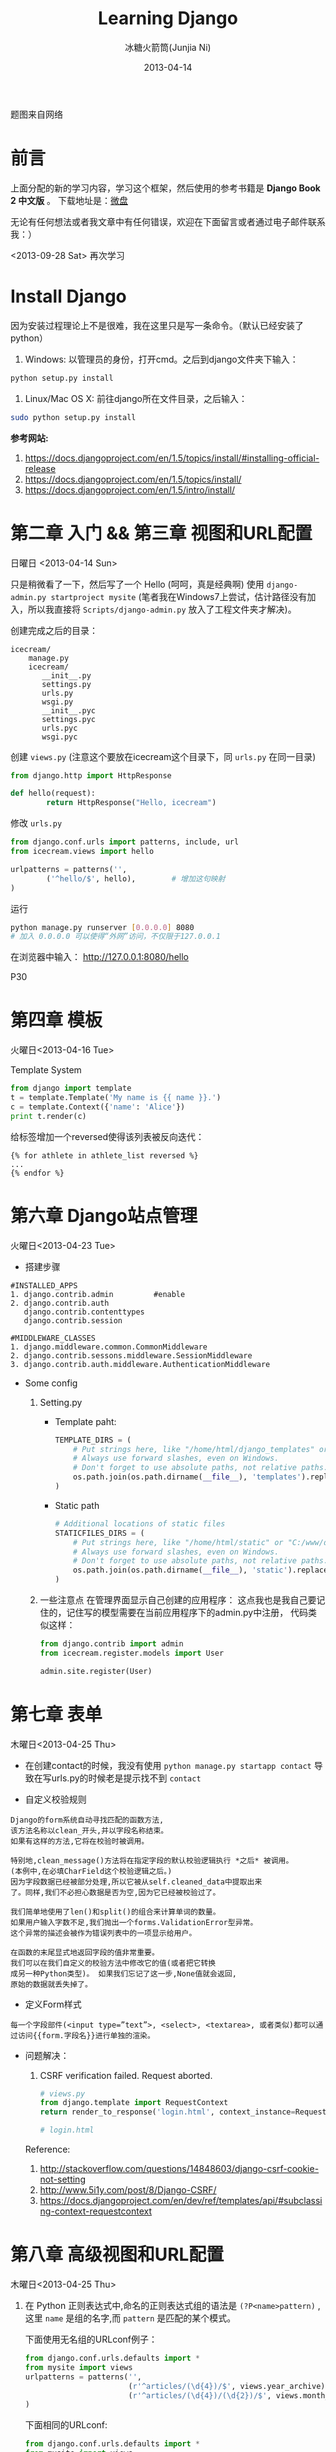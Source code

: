 #+TITLE:Learning Django
#+AUTHOR:冰糖火箭筒(Junjia Ni)
#+EMAIL:creamidea(AT)gmail.com
#+DATE:2013-04-14
#+CATEGORY: article
#+DESCRIPTION: 学习Django的笔记
#+KEYWORDS:python,django
#+OPTIONS:H:4 num:t toc:t \n:nil @:t ::t |:t ^:t f:t tex:nil email:t
#+LINK_HOME: https://creamidea.github.io
#+STARTUP: showall

#+BEGIN_EXPORT HTML
<div class="lazy-load-img-wrapper title-img-wrapper">
<noscript>
<img src="http://www.techstricks.com/wp-content/uploads/2015/03/django-allauth.png"
alt="Django" title="Django"/>
</noscript>
<img data-src="http://www.techstricks.com/wp-content/uploads/2015/03/django-allauth.png"
lazy-load alt="Django" title="Django"/>
<p class="title-img-p">题图来自网络</p>
</div>
#+END_EXPORT


* 前言
  上面分配的新的学习内容，学习这个框架，然后使用的参考书籍是 *Django Book 2 中文版* 。
  下载地址是：[[http://vdisk.weibo.com/s/xy74T][微盘]]

  无论有任何想法或者我文章中有任何错误，欢迎在下面留言或者通过电子邮件联系我：）

  <2013-09-28 Sat> 再次学习

* Install Django
  因为安装过程理论上不是很难，我在这里只是写一条命令。（默认已经安装了 python）
  1. Windows:
     以管理员的身份，打开cmd。之后到django文件夹下输入：
  #+BEGIN_SRC sh
    python setup.py install
  #+END_SRC
  2. Linux/Mac OS X:
     前往django所在文件目录，之后输入：
  #+BEGIN_SRC sh
  sudo python setup.py install
  #+END_SRC

  *参考网站:*
  1. [[https://docs.djangoproject.com/en/1.5/topics/install/#installing-official-release]]
  2. [[https://docs.djangoproject.com/en/1.5/topics/install/]]
  3. https://docs.djangoproject.com/en/1.5/intro/install/

* 第二章 入门 && 第三章 视图和URL配置
  日曜日 <2013-04-14 Sun>

  只是稍微看了一下，然后写了一个 Hello (呵呵，真是经典啊)
  使用 =django-admin.py startproject mysite=
  (笔者我在Windows7上尝试，估计路径没有加入，所以我直接将 =Scripts/django-admin.py=
  放入了工程文件夹才解决)。

  创建完成之后的目录：
  #+BEGIN_EXAMPLE
    icecream/
        manage.py
        icecream/
           __init__.py
           settings.py
           urls.py
           wsgi.py
           __init__.pyc
           settings.pyc
           urls.pyc
           wsgi.pyc
  #+END_EXAMPLE

  创建 =views.py= (注意这个要放在icecream这个目录下，同 =urls.py= 在同一目录)
  #+BEGIN_SRC python
  from django.http import HttpResponse

  def hello(request):
          return HttpResponse("Hello, icecream")
  #+END_SRC

  修改 =urls.py=
  #+BEGIN_SRC python
    from django.conf.urls import patterns, include, url
    from icecream.views import hello

    urlpatterns = patterns('',
            ('^hello/$', hello),        # 增加这句映射
    )
  #+END_SRC

  运行
  #+BEGIN_SRC sh
	   python manage.py runserver [0.0.0.0] 8080
	   # 加入 0.0.0.0 可以使得“外网”访问，不仅限于127.0.0.1
  #+END_SRC

  在浏览器中输入：
  http://127.0.0.1:8080/hello

  P30
* 第四章 模板
  火曜日<2013-04-16 Tue>

  Template System
  #+BEGIN_SRC python :results output
       from django import template
       t = template.Template('My name is {{ name }}.')
       c = template.Context({'name': 'Alice'})
       print t.render(c)
  #+END_SRC

  给标签增加一个reversed使得该列表被反向迭代：
  #+BEGIN_EXAMPLE
       {% for athlete in athlete_list reversed %}
       ...
       {% endfor %}
  #+END_EXAMPLE

* COMMENT 第五章 模型
  水曜日<2013-04-17 Wed>

  安装python-mysql：

  在Windows7 64bit上貌似安装不了，它说是64bit的原因。
  (python version:2.7.3 64bit.)
  我想也是。

  我下载的包是：
  http://nchc.dl.sourceforge.net/project/mysql-python/mysql-python-test/1.2.4b4/MySQL-python-1.2.4b4.win32-py2.7.exe

  然后我跟着：
  http://stackoverflow.com/questions/3652625/installing-setuptools-on-64-bit-windows
  修改注册表还是失败了。以后再试吧。

  *Update:*
  <2013-10-15 Tue>更新在Windows7上安装问题：
  今天我感觉已经找到一种解决方式，那就是我重新将python安装在了C盘根目录下，而不是在
  =Program Files= 下。
  貌似有许多的开发环境必须安装在根目录下，或者目录名称中不能有空格特殊字符等等。只能是字母+数字。 \\
  以后要记住这点啦。

  在Linux上安装的话就下载源码安装呗。
  我以为直接下载源码，然后：
  #+BEGIN_SRC python
       python setup.py install
     #+END_SRC
  就可以了，但是我在ubuntu12.04上貌似失败了，貌似提示没有setuptool。我
  安装了python-setuptool也没有用。有谁会记得告诉我。

  Referencs:
  1. http://stackoverflow.com/questions/5178292/pip-install-mysql-python-fails-with-environmenterror-mysql-config-not-found
  2. http://stackoverflow.com/questions/14426491/python-3-importerror-no-module-named-setuptools
  3. http://stackoverflow.com/questions/2211335/python-setuptools-import-error-using-netbeans

  于是我改用 =pip= 安装。一开始我不是这个步骤，不是权限问题，就是没有
  distribute。现在我将步骤整理如下：
  From: http://codeinthehole.com/writing/how-to-set-up-mysql-for-python-on-ubuntu/
  #+BEGIN_SRC sh
       $ sudo apt-get install python-pip
       $ sudo apt-get install python-dev libmysqlclient-dev
       $ sudo easy_install -U distribute
       $ sudo pip install MySQL-python
     #+END_SRC

  之后我尝试了一下(一定要保证能够连接到数据库哦，如果真想写进数据库，记得
  别忘了syncdb)：
  #+BEGIN_SRC sh
       $ python manage.py validate     # 验证数据正确性
       $ python manage.py sqlall books
       $ python manage.py syncdb
  #+END_SRC

  RESULTS:
  #+BEGIN_SRC sh
       BEGIN;
       CREATE TABLE `books_publisher` (
           `id` integer AUTO_INCREMENT NOT NULL PRIMARY KEY,
           `name` varchar(30) NOT NULL,
           `address` varchar(50) NOT NULL,
           `city` varchar(60) NOT NULL,
           `state_province` varchar(30) NOT NULL,
           `country` varchar(50) NOT NULL,
           `website` varchar(200) NOT NULL
       )
       ;
       CREATE TABLE `books_author` (
           `id` integer AUTO_INCREMENT NOT NULL PRIMARY KEY,
           `first_name` varchar(30) NOT NULL,
           `last_name` varchar(40) NOT NULL,
           `email` varchar(75) NOT NULL
       )
       ;
       CREATE TABLE `books_book_authors` (
           `id` integer AUTO_INCREMENT NOT NULL PRIMARY KEY,
           `book_id` integer NOT NULL,
           `author_id` integer NOT NULL,
           UNIQUE (`book_id`, `author_id`)
       )
       ;
       ALTER TABLE `books_book_authors` ADD CONSTRAINT `author_id_refs_id_1a0a2829` FOREIGN KEY (`author_id`) REFERENCES `books_author` (`id`);
       CREATE TABLE `books_book` (
           `id` integer AUTO_INCREMENT NOT NULL PRIMARY KEY,
           `title` varchar(100) NOT NULL,
           `publisher_id` integer NOT NULL,
           `publisher_date` date NOT NULL
       )
       ;
       ALTER TABLE `books_book` ADD CONSTRAINT `publisher_id_refs_id_974c2a46` FOREIGN KEY (`publisher_id`) REFERENCES `books_publisher` (`id`);
       ALTER TABLE `books_book_authors` ADD CONSTRAINT `book_id_refs_id_0a3634f3` FOREIGN KEY (`book_id`) REFERENCES `books_book` (`id`);
       CREATE INDEX `books_book_81b79144` ON `books_book` (`publisher_id`);

       COMMIT;
  #+END_SRC

  如果使用Django的数据层，必须创建Django app.
  #+BEGIN_SRC sh
      $ python manage.py startapp books(app name)
     #+END_SRC

  使用get()方法处理“可能不存在的键”
  #+BEGIN_SRC python
       request.META.get('HTTP_USER_AGENT', 'unknow')
     #+END_SRC

  使用Sqlite3 （因为笔者最近在Windows7上开发，又不想安装中大型数据库，于是。。。）: \\
  For Windows7:
  1. 下载源代码：sqlite-amalgamation-xxxxxxx.zip,点击这里进入下载页面。
  2. 输入编译代码，前提是安装了 [[http://www.mingw.org/][MinGW]] :
     #+BEGIN_SRC sh
       gcc -o sqlite3 shell.c sqlite3.c -lpthread
       # 这里需要去掉-ldl，不然会保错。不知道你们安装的时候会不会遇到此类问题.
     #+END_SRC
     Reference:
     + http://www.sqlite.org/howtocompile.html

** MTV开发模式
   /Model-View-Controller/

* 第六章 Django站点管理
  火曜日<2013-04-23 Tue>

  + 搭建步骤
  #+BEGIN_EXAMPLE
       #INSTALLED_APPS
       1. django.contrib.admin         #enable
       2. django.contrib.auth
          django.contrib.contenttypes
          django.contrib.session

       #MIDDLEWARE_CLASSES
       1. django.middleware.common.CommonMiddleware
       2. django.contrib.sessons.middleware.SessionMiddleware
       3. django.contrib.auth.middleware.AuthenticationMiddleware
     #+END_EXAMPLE

  + Some config

    1) Setting.py
     + Template paht:
       #+BEGIN_SRC python
         TEMPLATE_DIRS = (
             # Put strings here, like "/home/html/django_templates" or "C:/www/django/templates".
             # Always use forward slashes, even on Windows.
             # Don't forget to use absolute paths, not relative paths.
             os.path.join(os.path.dirname(__file__), 'templates').replace('\\', '/'),
         )
       #+END_SRC
     + Static path
       #+BEGIN_SRC python
         # Additional locations of static files
         STATICFILES_DIRS = (
             # Put strings here, like "/home/html/static" or "C:/www/django/static".
             # Always use forward slashes, even on Windows.
             # Don't forget to use absolute paths, not relative paths.
             os.path.join(os.path.dirname(__file__), 'static').replace('\\', '/'),
         )
       #+END_SRC
    2) 一些注意点
     在管理界面显示自己创建的应用程序：
     这点我也是我自己要记住的，记住写的模型需要在当前应用程序下的admin.py中注册，
     代码类似这样：
     #+BEGIN_SRC python
      from django.contrib import admin
      from icecream.register.models import User

      admin.site.register(User)
     #+END_SRC

* 第七章 表单
  木曜日<2013-04-25 Thu>

  + 在创建contact的时候，我没有使用 =python manage.py startapp contact=
    导致在写urls.py的时候老是提示找不到 =contact=

  + 自定义校验规则
  #+BEGIN_EXAMPLE
     Django的form系统自动寻找匹配的函数方法,
     该方法名称以clean_开头,并以字段名称结束。
     如果有这样的方法,它将在校验时被调用。

     特别地,clean_message()方法将在指定字段的默认校验逻辑执行 *之后* 被调用。
     (本例中,在必填CharField这个校验逻辑之后。)
     因为字段数据已经被部分处理,所以它被从self.cleaned_data中提取出来
     了。同样,我们不必担心数据是否为空,因为它已经被校验过了。

     我们简单地使用了len()和split()的组合来计算单词的数量。
     如果用户输入字数不足,我们抛出一个forms.ValidationError型异常。
     这个异常的描述会被作为错误列表中的一项显示给用户。

     在函数的末尾显式地返回字段的值非常重要。
     我们可以在我们自定义的校验方法中修改它的值(或者把它转换
     成另一种Python类型)。 如果我们忘记了这一步,None值就会返回,
     原始的数据就丢失掉了。
     #+END_EXAMPLE

  + 定义Form样式
  #+BEGIN_EXAMPLE
       每一个字段部件(<input type=”text”>, <select>, <textarea>, 或者类似)都可以通过访问{{form.字段名}}进行单独的渲染。
     #+END_EXAMPLE

  + 问题解决：

     1) CSRF verification failed. Request aborted.
     #+BEGIN_SRC python
          # views.py
          from django.template import RequestContext
          return render_to_response('login.html', context_instance=RequestContext(request))

          # login.html
        #+END_SRC
     Reference:
     1) http://stackoverflow.com/questions/14848603/django-csrf-cookie-not-setting
     2) http://www.5i1y.com/post/8/Django-CSRF/
     3) https://docs.djangoproject.com/en/dev/ref/templates/api/#subclassing-context-requestcontext
* 第八章 高级视图和URL配置
  木曜日<2013-04-25 Thu>

  1. 在 Python 正则表达式中,命名的正则表达式组的语法是 =(?P<name>pattern)= ,
     这里 =name= 是组的名字,而 =pattern= 是匹配的某个模式。

     下面使用无名组的URLconf例子：
     #+BEGIN_SRC python
       from django.conf.urls.defaults import *
       from mysite import views
       urlpatterns = patterns('',
                              (r'^articles/(\d{4})/$', views.year_archive),
                              (r'^articles/(\d{4})/(\d{2})/$', views.month_archive),
       )

     #+END_SRC

     下面相同的URLconf:
     #+BEGIN_SRC python
       from django.conf.urls.defaults import *
       from mysite import views
       urlpatterns = patterns('',
                              (r'^articles/(?P<year>\d{4})/$', views.year_archive),
                              (r'^articles/(?P<year>\d{4})/(?P<month>\d{2})/$', views.month_archive),
       )
     #+END_SRC

     例如,如果不带命名组,请求
     =/articles/2006/03/=
     将会等同于这样的函数调用:
     #+BEGIN_SRC python
       month_archive(request, '2006', '03')
     #+END_SRC

     而带命名组,同样的请求就会变成这样的函数调用:
     #+BEGIN_SRC python
       month_archive(request, year='2006', month='03')
     #+END_SRC

  2. 对一个可选URL配置参数的优雅解决方法:
     URLconf里面的每一个模式都可以包含第三个数据: 一个关键字参数的字典:
     有了这个概念以后,我们就可以把我们现在的例子改写成这样:
     #+BEGIN_SRC python
       # urls.py
       from django.conf.urls.defaults import *
       from mysite import views
       urlpatterns = patterns('',
           (r'^foo/$', views.foobar_view, {'template_name': 'template1.html'}),
           (r'^bar/$', views.foobar_view, {'template_name': 'template2.html'}),
       )
       # views.py
       from django.shortcuts import render_to_response
       from mysite.models import MyModel
       def foobar_view(request, template_name):
           m_list = MyModel.objects.filter(is_new=True)
           return render_to_response(template_name, {'m_list': m_list})
     #+END_SRC

     如你所见,这个例子中,URLconf指定了 template_name 。 而视图函数会把它当成另一个参数。

  3. 比如你可能会想增加这样一个URL, /mydata/birthday/,
     这个URL等价于 /mydata/jan/06/ 。这时你可以这样利用额外URLconf参数:
     #+BEGIN_SRC python
       urlpatterns = patterns('',
           (r'^mydata/birthday/$', views.my_view, {'month': 'jan', 'day': '06'}),
           (r'^mydata/(?P<month>\w{3})/(?P<day>\d\d)/$', views.my_view),
       )
     #+END_SRC

     在这里最帅的地方莫过于你根本不用改变你的视图函数。
     视图函数只会关心它获得了参数,
     它不会去管这些参数到底是捕捉回来的还是被额外提供的。
     month和day

  4. 捕捉值和额外参数直接的优先级
     当冲突发生时， 额外URLconf参数优先于捕捉值。

* 第九章 模板高级进阶
  木曜日<2013-05-07 Tue>

  1. 关闭html自动转义
     + 对于单独的变量

       用safe过滤器为单独的变量关闭自动转意：
       #+BEGIN_SRC python
         This will be escaped: {{ data }}
         This will not be escaped: {{ data|safe }}
       #+END_SRC

       你可以把safe当做safe from further escaping的简写，或者当做可以被直接译成HTML的内容。在这个例子
       里，如果数据包含''，那么输出会变成：
       #+BEGIN_SRC python
         This will be escaped: &lt;b&gt;
         This will not be escaped: <b>
       #+END_SRC

       + 对于模板块

         为了控制模板的自动转意,用标签 =autoescape= 来包装整个模板(或者模板中常用的部分),就像这样：
         #+BEGIN_SRC python
           # &#37; = % &#123; = {
           {&#37; autoescape off &#37;}
           Hello {&#123; name &#123;}
           {&#37; endautoescape &#37;}
         #+END_SRC

       auto-escaping 标签的作用域不仅可以影响到当前模板还可以通过
       include标签作用到其他标签,就像block标签一样。

  2. Django有两种方法加载模板
     + django.template.loader.get_template(template_name) ：
       get_template 根据给定的模板名称返回一个
       已编译的模板（一个 Template 对象）。
       如果模板不存在，就触发 TemplateDoesNotExist 的异常。
     + django.template.loader.select_template(template_name_list) ：
       select_template 很像get_template ，不过它是以模板名称的列表作为参数的。
       它会返回列表中存在的第一个模板。 如果模板都不存在，
       将会触发TemplateDoesNotExist异常。

* 第十章 数据模型高级进阶
  土曜日<2013-05-11 Sat>
  CLOCK: [2013-05-12 Sun 12:53]

  1. 打开Session功能：
     #+BEGIN_SRC python
       'django.contrib.sessions.middleware.SessionMiddleware'

       INSTALLED_APPS 中有 'django.contrib.sessions'

       (别忘了运行manage.py syncdb)

     #+END_SRC
  2. 在视图中使用Session
     + SessionMiddleware 激活后，每个传给视图(view)函数的第一个参数``HttpRequest``
       对象都有一个 session 属性，这是一个字典型的对象。
  3. 会话密钥(session key)
  4. 设置Cookies:
     =request.session.set_test_cookie()=
     后续view中：
     =request.seesion.test_cookie_worked()=
  5. 认证(authentication)框架
  6. 注意点：
     + =session= 是在 =request= 中的， =set_cookie= 是在 =response=HttpResponse=

     + 被设置的 =session= 并不会在调试工具中的cookie出现

  7. 疑问点：
     + 关于这些session属性怎么设置，直接写入setting.py文件么？
       参考地址：https://docs.djangoproject.com/en/dev/ref/settings/#sessions

     + 在设计登录表单时，如何判断输入的是合法字符，使得提交按钮生效？
* 第十二章 部署Django
** Linux
*** mod_wsgi
    1. Install it on Ubuntu12.04
       #+BEGIN_SRC sh
       sudo aptitude install libapache2-mod-wsgi
       #+END_SRC
    2. Install from source
       #+BEGIN_SRC sh
         mkdir ~/sources
         cd ~/sources
         wget http://modwsgi.googlecode.com/files/mod_wsgi-3.3.tar.gz
         tar xvfz mod_wsgi-3.3.tar.gz

         # Before continuing further, we will grab two different packages from aptitude.
         sudo aptitude install python-dev apache2-prefork-dev
       #+END_SRC

* Q&A
  1. Q: Django Models (1054, "Unknown column" XXXX.id in 'field list'") \\
     A: =manage.py sqlall [appname]= to get the sql.
     #+BEGIN_EXAMPLE
        ALTER TABLE tb_realtime_data ADD COLUMN id INTEGER FIRST;
        ALTER TABLE software_type DROP COLUMN upid;
     #+END_EXAMPLE
  2. Q: Django automatic primary key fields \\
     A: [[https://docs.djangoproject.com/en/1.6/topics/db/models/#automatic-primary-key-fields][Automatic primary key fields]]
  3. Q: 1136, "Column count doesn't match value count at row 1" \\
     A: *始终记住，django使用模型时创建数据库会多创建一列，id列，在第一列，这个非常非常的重要。
     无论是否有主键，都有id列的存在。因此在插入数据的时候，必须写明要插入的列。例如：*
     #+BEGIN_SRC sql
       -- 在第一列是id列，自增长。
       INSERT INTO tb_realtime_data(node_id, sensor_id, data, insert_time) VALUES (
           new.node_id,
           new.sensor_id,
           new.data,
           new.insert_time
       );
     #+END_SRC
  4. Q: 模板中字典的遍历 \\
     A: 都是使用 =.= 运算符，例如：

     Python代码
     #+BEGIN_SRC python
       contents = {
           "home": 主页,
           "about": 关于,
       }
     #+END_SRC

     模板
     #+BEGIN_SRC html
       {% for k, v in contents.items %}
       <li><a href="/nori/{{ k }}">{{ v }}</a></li>
       {% endfor %}
     #+END_SRC

     *Attetion*:
     字典本身是Hash散列的，所以无法指望其按你想要的顺序打印。
  5. Q: 模板中元组的使用 \\
     A: 使用 =.= 运算符

     Python代码
     #+BEGIN_SRC python
       'contents': (
           ("home", "主页"),
           ("node", "节点"),
       ),
     #+END_SRC

     模板
     #+BEGIN_SRC html
       {% for v in contents %}
       <li><a href="/nori/{{ v.0 }}">{{ v.1 }}</a></li>
       {% endfor %}
     #+END_SRC
